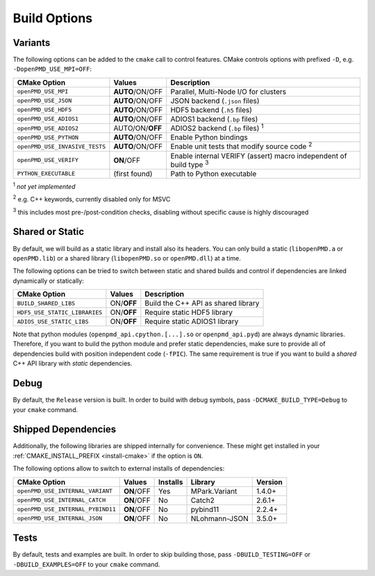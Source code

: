 .. _development-buildoptions:

Build Options
=============

.. sectionauthor:: Axel Huebl

Variants
--------

The following options can be added to the ``cmake`` call to control features.
CMake controls options with prefixed ``-D``, e.g. ``-DopenPMD_USE_MPI=OFF``:

============================== =============== ========================================================================
CMake Option                   Values          Description
============================== =============== ========================================================================
``openPMD_USE_MPI``            **AUTO**/ON/OFF Parallel, Multi-Node I/O for clusters
``openPMD_USE_JSON``           **AUTO**/ON/OFF JSON backend (``.json`` files)
``openPMD_USE_HDF5``           **AUTO**/ON/OFF HDF5 backend (``.h5`` files)
``openPMD_USE_ADIOS1``         **AUTO**/ON/OFF ADIOS1 backend (``.bp`` files)
``openPMD_USE_ADIOS2``         AUTO/ON/**OFF** ADIOS2 backend (``.bp`` files) :sup:`1`
``openPMD_USE_PYTHON``         **AUTO**/ON/OFF Enable Python bindings
``openPMD_USE_INVASIVE_TESTS`` **AUTO**/ON/OFF Enable unit tests that modify source code :sup:`2`
``openPMD_USE_VERIFY``         **ON**/OFF      Enable internal VERIFY (assert) macro independent of build type :sup:`3`
``PYTHON_EXECUTABLE``          (first found)   Path to Python executable
============================== =============== ========================================================================

:sup:`1` *not yet implemented*

:sup:`2` e.g. C++ keywords, currently disabled only for MSVC

:sup:`3` this includes most pre-/post-condition checks, disabling without specific cause is highly discouraged


Shared or Static
----------------

By default, we will build as a static library and install also its headers.
You can only build a static (``libopenPMD.a`` or ``openPMD.lib``) or a shared library (``libopenPMD.so`` or ``openPMD.dll``) at a time.

The following options can be tried to switch between static and shared builds and control if dependencies are linked dynamically or statically:

============================== =============== ==================================================
CMake Option                   Values          Description
============================== =============== ==================================================
``BUILD_SHARED_LIBS``          ON/**OFF**      Build the C++ API as shared library
``HDF5_USE_STATIC_LIBRARIES``  ON/**OFF**      Require static HDF5 library
``ADIOS_USE_STATIC_LIBS``      ON/**OFF**      Require static ADIOS1 library
============================== =============== ==================================================

Note that python modules (``openpmd_api.cpython.[...].so`` or ``openpmd_api.pyd``) are always dynamic libraries.
Therefore, if you want to build the python module and prefer static dependencies, make sure to provide all of dependencies build with position independent code (``-fPIC``).
The same requirement is true if you want to build a *shared* C++ API library with *static* dependencies.


Debug
-----

By default, the ``Release`` version is built.
In order to build with debug symbols, pass ``-DCMAKE_BUILD_TYPE=Debug`` to your ``cmake`` command.


Shipped Dependencies
--------------------

Additionally, the following libraries are shipped internally for convenience.
These might get installed in your :ref:`CMAKE_INSTALL_PREFIX <install-cmake>` if the option is ``ON``.

The following options allow to switch to external installs of dependencies:

================================= =========== ======== ============= ========
CMake Option                      Values      Installs Library       Version
================================= =========== ======== ============= ========
``openPMD_USE_INTERNAL_VARIANT``  **ON**/OFF  Yes      MPark.Variant   1.4.0+
``openPMD_USE_INTERNAL_CATCH``    **ON**/OFF  No       Catch2          2.6.1+
``openPMD_USE_INTERNAL_PYBIND11`` **ON**/OFF  No       pybind11        2.2.4+
``openPMD_USE_INTERNAL_JSON``     **ON**/OFF  No       NLohmann-JSON   3.5.0+
================================= =========== ======== ============= ========


Tests
-----

By default, tests and examples are built.
In order to skip building those, pass ``-DBUILD_TESTING=OFF`` or ``-DBUILD_EXAMPLES=OFF`` to your ``cmake`` command.
